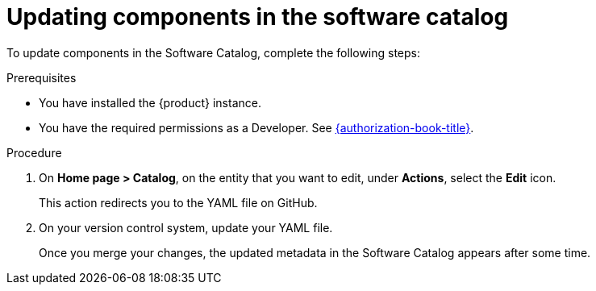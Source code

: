 // Module included in the following assemblies:
//
// * assemblies/assembly-about-software-catalogs.adoc

:_mod-docs-content-type: PROCEDURE
[id="proc-updating-components-in-the-software-catalog_{context}"]
= Updating components in the software catalog

To update components in the Software Catalog, complete the following steps:

.Prerequisites

* You have installed the {product} instance.
* You have the required permissions as a Developer. See link:{authorization-book-url}[{authorization-book-title}].

.Procedure

. On *Home page > Catalog*, on the entity that you want to edit, under *Actions*, select the *Edit* icon.
+
This action redirects you to the YAML file on GitHub.
. On your version control system, update your YAML file.
+
Once you merge your changes, the updated metadata in the Software Catalog appears after some time.
